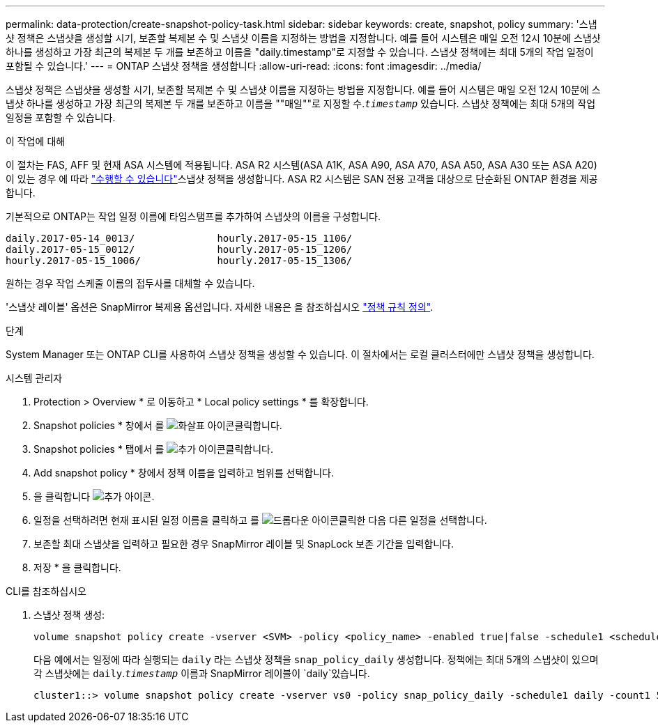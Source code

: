---
permalink: data-protection/create-snapshot-policy-task.html 
sidebar: sidebar 
keywords: create, snapshot, policy 
summary: '스냅샷 정책은 스냅샷을 생성할 시기, 보존할 복제본 수 및 스냅샷 이름을 지정하는 방법을 지정합니다. 예를 들어 시스템은 매일 오전 12시 10분에 스냅샷 하나를 생성하고 가장 최근의 복제본 두 개를 보존하고 이름을 "daily.timestamp"로 지정할 수 있습니다. 스냅샷 정책에는 최대 5개의 작업 일정이 포함될 수 있습니다.' 
---
= ONTAP 스냅샷 정책을 생성합니다
:allow-uri-read: 
:icons: font
:imagesdir: ../media/


[role="lead"]
스냅샷 정책은 스냅샷을 생성할 시기, 보존할 복제본 수 및 스냅샷 이름을 지정하는 방법을 지정합니다. 예를 들어 시스템은 매일 오전 12시 10분에 스냅샷 하나를 생성하고 가장 최근의 복제본 두 개를 보존하고 이름을 ""매일""로 지정할 수.`_timestamp_` 있습니다. 스냅샷 정책에는 최대 5개의 작업 일정을 포함할 수 있습니다.

.이 작업에 대해
이 절차는 FAS, AFF 및 현재 ASA 시스템에 적용됩니다. ASA R2 시스템(ASA A1K, ASA A90, ASA A70, ASA A50, ASA A30 또는 ASA A20)이 있는 경우 에 따라 link:https://docs.netapp.com/us-en/asa-r2/data-protection/policies-schedules.html#create-a-snapshot-policy["수행할 수 있습니다"^]스냅샷 정책을 생성합니다. ASA R2 시스템은 SAN 전용 고객을 대상으로 단순화된 ONTAP 환경을 제공합니다.

기본적으로 ONTAP는 작업 일정 이름에 타임스탬프를 추가하여 스냅샷의 이름을 구성합니다.

[listing]
----
daily.2017-05-14_0013/              hourly.2017-05-15_1106/
daily.2017-05-15_0012/              hourly.2017-05-15_1206/
hourly.2017-05-15_1006/             hourly.2017-05-15_1306/
----
원하는 경우 작업 스케줄 이름의 접두사를 대체할 수 있습니다.

'스냅샷 레이블' 옵션은 SnapMirror 복제용 옵션입니다. 자세한 내용은 을 참조하십시오 link:define-rule-policy-task.html["정책 규칙 정의"].

.단계
System Manager 또는 ONTAP CLI를 사용하여 스냅샷 정책을 생성할 수 있습니다. 이 절차에서는 로컬 클러스터에만 스냅샷 정책을 생성합니다.

[role="tabbed-block"]
====
.시스템 관리자
--
. Protection > Overview * 로 이동하고 * Local policy settings * 를 확장합니다.
. Snapshot policies * 창에서 를 image:icon_arrow.gif["화살표 아이콘"]클릭합니다.
. Snapshot policies * 탭에서 를 image:icon_add.gif["추가 아이콘"]클릭합니다.
. Add snapshot policy * 창에서 정책 이름을 입력하고 범위를 선택합니다.
. 을 클릭합니다 image:icon_add.gif["추가 아이콘"].
. 일정을 선택하려면 현재 표시된 일정 이름을 클릭하고 를 image:icon_dropdown_arrow.gif["드롭다운 아이콘"]클릭한 다음 다른 일정을 선택합니다.
. 보존할 최대 스냅샷을 입력하고 필요한 경우 SnapMirror 레이블 및 SnapLock 보존 기간을 입력합니다.
. 저장 * 을 클릭합니다.


--
.CLI를 참조하십시오
--
. 스냅샷 정책 생성:
+
[source, cli]
----
volume snapshot policy create -vserver <SVM> -policy <policy_name> -enabled true|false -schedule1 <schedule1_name> -count1 <copies_to_retain> -prefix1 <snapshot_prefix> -snapmirror-label1 <snapshot_label> ... -schedule5 <schedule5_name> -count5 <copies_to_retain> -prefix5 <snapshot_prefix> -snapmirror-label5 <snapshot_label>
----
+
다음 예에서는 일정에 따라 실행되는 `daily` 라는 스냅샷 정책을 `snap_policy_daily` 생성합니다. 정책에는 최대 5개의 스냅샷이 있으며 각 스냅샷에는 `daily`.`_timestamp_` 이름과 SnapMirror 레이블이 `daily`있습니다.

+
[listing]
----
cluster1::> volume snapshot policy create -vserver vs0 -policy snap_policy_daily -schedule1 daily -count1 5 -snapmirror-label1 daily
----


--
====